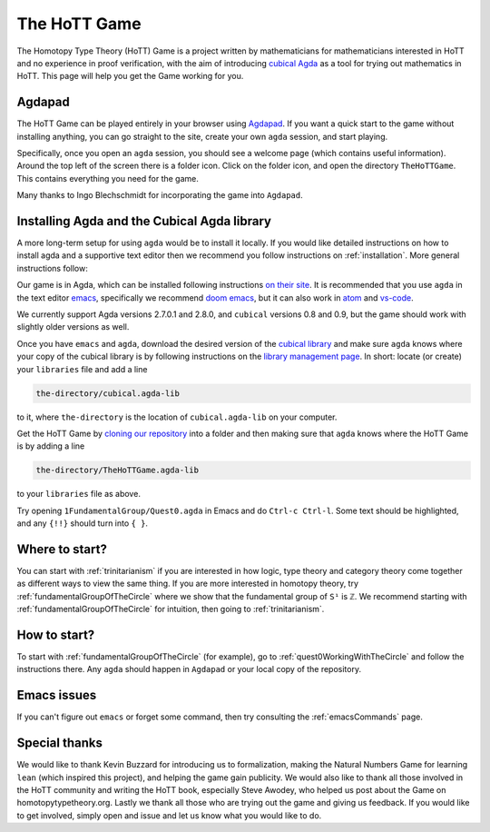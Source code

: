 .. _theHoTTGame:

*************
The HoTT Game
*************

The Homotopy Type Theory (HoTT) Game is a project written by mathematicians
for mathematicians interested in HoTT and no experience in proof verification,
with the aim of introducing
`cubical Agda <https://agda.readthedocs.io/en/stable/language/cubical.html>`_
as a tool for trying out mathematics in HoTT.
This page will help you get the Game working for you.

Agdapad
=======

The HoTT Game can be played entirely in your browser using
`Agdapad <https://agdapad.quasicoherent.io/>`_.
If you want a quick start to the game without installing anything,
you can go straight to the site, create your own ``agda`` session, and start playing.

Specifically, once you open an ``agda`` session, you should see a welcome page
(which contains useful information).
Around the top left of the screen there is a folder icon.
Click on the folder icon, and open the directory ``TheHoTTGame``.
This contains everything you need for the game.

Many thanks to Ingo Blechschmidt for incorporating the game into ``Agdapad``.

Installing Agda and the Cubical Agda library
============================================

A more long-term setup for using ``agda`` would be to install it locally.
If you would like detailed instructions on how to install agda and a supportive text editor
then we recommend you follow instructions on :ref:`installation`.
More general instructions follow:

Our game is in Agda, which can be installed following instructions
`on their site <https://agda.readthedocs.io/en/latest/getting-started/installation.html>`_.
It is recommended that you use ``agda`` in the text editor
`emacs <https://www.gnu.org/software/emacs/tour/index.html>`_,
specifically we recommend
`doom emacs <https://github.com/hlissner/doom-emacs>`_,
but it can also work in
`atom <https://atom.io/packages/agda-mode>`_ and
`vs-code <https://github.com/banacorn/agda-mode-vscode#agda-language-server>`_.

We currently support Agda versions 2.7.0.1 and 2.8.0, and ``cubical`` versions
0.8 and 0.9, but the game should work with slightly older versions as well.

Once you have ``emacs`` and ``agda``, download the desired version of the
`cubical library <https://github.com/agda/cubical/releases>`_
and make sure ``agda`` knows where your copy of the cubical library is
by following instructions on the
`library management page <https://agda.readthedocs.io/en/latest/tools/package-system.html?highlight=library%20management>`_.
In short: locate (or create) your ``libraries`` file and add a line

.. code::

   the-directory/cubical.agda-lib

to it, where ``the-directory`` is the location of ``cubical.agda-lib`` on your computer.

Get the HoTT Game by
`cloning our repository <https://github.com/thehottgame/TheHoTTGame>`_
into a folder and then making sure that ``agda`` knows where the HoTT Game is
by adding a line

.. code::

   the-directory/TheHoTTGame.agda-lib

to your ``libraries`` file as above.

Try opening ``1FundamentalGroup/Quest0.agda`` in Emacs
and do ``Ctrl-c Ctrl-l``.
Some text should be highlighted, and any ``{!!}`` should turn into ``{ }``.

Where to start?
===============

You can start with :ref:`trinitarianism` if you are interested in
how logic, type theory and category theory come together
as different ways to view the same thing.
If you are more interested in homotopy theory,
try :ref:`fundamentalGroupOfTheCircle` where we show that the
fundamental group of ``S¹`` is ``ℤ``.
We recommend starting with :ref:`fundamentalGroupOfTheCircle` for intuition,
then going to :ref:`trinitarianism`.

How to start?
=============

To start with :ref:`fundamentalGroupOfTheCircle` (for example),
go to :ref:`quest0WorkingWithTheCircle`
and follow the instructions there.
Any ``agda`` should happen in ``Agdapad``
or your local copy of the repository.

Emacs issues
============

If you can't figure out ``emacs`` or forget some command, then
try consulting the :ref:`emacsCommands` page.

Special thanks
==============

We would like to thank Kevin Buzzard for introducing us to formalization,
making the Natural Numbers Game for learning ``lean``
(which inspired this project), and helping the game gain publicity.
We would also like to thank all those involved in the HoTT community
and writing the HoTT book, especially Steve Awodey,
who helped us post about the Game on homotopytypetheory.org.
Lastly we thank all those who are trying out the game and giving us feedback.
If you would like to get involved, simply open and issue and let us know what
you would like to do.
